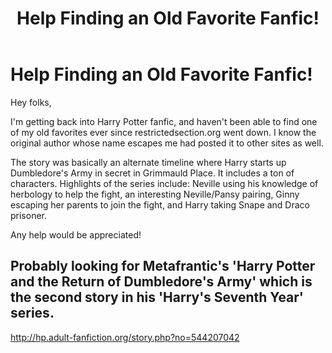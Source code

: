 #+TITLE: Help Finding an Old Favorite Fanfic!

* Help Finding an Old Favorite Fanfic!
:PROPERTIES:
:Author: hpsearcher1007
:Score: 1
:DateUnix: 1467726742.0
:DateShort: 2016-Jul-05
:FlairText: Request
:END:
Hey folks,

I'm getting back into Harry Potter fanfic, and haven't been able to find one of my old favorites ever since restrictedsection.org went down. I know the original author whose name escapes me had posted it to other sites as well.

The story was basically an alternate timeline where Harry starts up Dumbledore's Army in secret in Grimmauld Place. It includes a ton of characters. Highlights of the series include: Neville using his knowledge of herbology to help the fight, an interesting Neville/Pansy pairing, Ginny escaping her parents to join the fight, and Harry taking Snape and Draco prisoner.

Any help would be appreciated!


** Probably looking for Metafrantic's 'Harry Potter and the Return of Dumbledore's Army' which is the second story in his 'Harry's Seventh Year' series.

[[http://hp.adult-fanfiction.org/story.php?no=544207042]]
:PROPERTIES:
:Author: badforcleanminds
:Score: 1
:DateUnix: 1472502578.0
:DateShort: 2016-Aug-30
:END:
